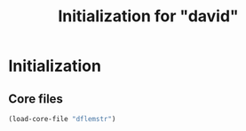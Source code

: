 #+TITLE: Initialization for "david"

* Initialization
** Core files

   #+begin_src emacs-lisp
     (load-core-file "dflemstr")
   #+end_src
